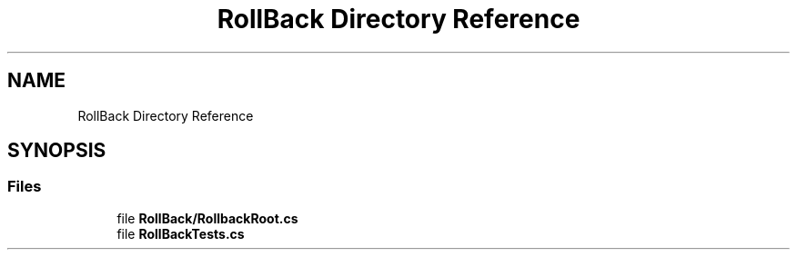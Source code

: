 .TH "RollBack Directory Reference" 3 "Wed Jul 21 2021" "Version 5.4.2" "CSLA.NET" \" -*- nroff -*-
.ad l
.nh
.SH NAME
RollBack Directory Reference
.SH SYNOPSIS
.br
.PP
.SS "Files"

.in +1c
.ti -1c
.RI "file \fBRollBack/RollbackRoot\&.cs\fP"
.br
.ti -1c
.RI "file \fBRollBackTests\&.cs\fP"
.br
.in -1c
